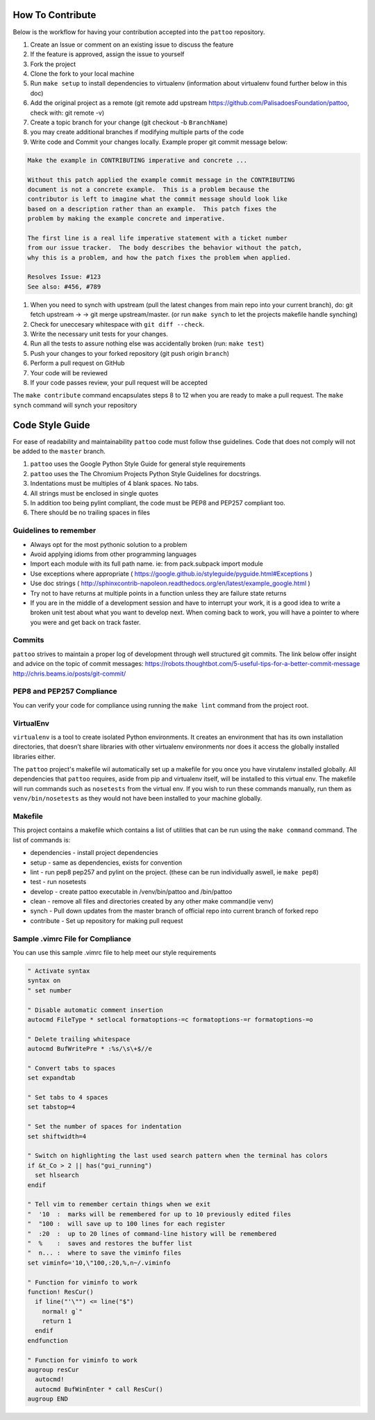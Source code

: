 How To Contribute
=================

Below is the workflow for having your contribution accepted into the ``pattoo`` repository.


#. Create an Issue or comment on an existing issue to discuss the feature
#. If the feature is approved, assign the issue to yourself
#. Fork the project
#. Clone the fork to your local machine
#. Run ``make setup`` to install dependencies to virtualenv (information about virtualenv found further below in this doc)
#. Add the original project as a remote (git remote add upstream https://github.com/PalisadoesFoundation/pattoo, check with: git remote -v)
#. Create a topic branch for your change (git checkout -b ``BranchName``\ )
#. you may create additional branches if modifying multiple parts of the code
#. Write code and Commit your changes locally. Example proper git commit message below:

.. code-block::

    Make the example in CONTRIBUTING imperative and concrete ...

    Without this patch applied the example commit message in the CONTRIBUTING
    document is not a concrete example.  This is a problem because the
    contributor is left to imagine what the commit message should look like
    based on a description rather than an example.  This patch fixes the
    problem by making the example concrete and imperative.

    The first line is a real life imperative statement with a ticket number
    from our issue tracker.  The body describes the behavior without the patch,
    why this is a problem, and how the patch fixes the problem when applied.

    Resolves Issue: #123
    See also: #456, #789



#. When you need to synch with upstream (pull the latest changes from main repo into your current branch), do: git fetch upstream -> -> git merge upstream/master. (or run ``make synch`` to let the projects makefile handle synching)
#. Check for uneccesary whitespace with ``git diff --check``.
#. Write the necessary unit tests for your changes.
#. Run all the tests to assure nothing else was accidentally broken (run: ``make test``\ )
#. Push your changes to your forked repository (git push origin ``branch``\ )
#. Perform a pull request on GitHub
#. Your code will be reviewed
#. If your code passes review, your pull request will be accepted

The ``make contribute`` command encapsulates steps 8 to 12 when you are ready to make a pull request.
The ``make synch`` command will synch your repository

Code Style Guide
================

For ease of readability and maintainability ``pattoo`` code must follow thse guidelines.
Code that does not comply will not be added to the ``master`` branch.


#. ``pattoo`` uses the Google Python Style Guide for general style requirements
#. ``pattoo`` uses the The Chromium Projects Python Style Guidelines for docstrings.
#. Indentations must be multiples of 4 blank spaces. No tabs.
#. All strings must be enclosed in single quotes
#. In addition too being pylint compliant, the code must be PEP8 and PEP257 compliant too.
#. There should be no trailing spaces in files

Guidelines to remember
----------------------


* Always opt for the most pythonic solution to a problem
* Avoid applying idioms from other programming languages
* Import each module with its full path name. ie: from pack.subpack import module
* Use exceptions where appropriate ( https://google.github.io/styleguide/pyguide.html#Exceptions )
* Use doc strings ( http://sphinxcontrib-napoleon.readthedocs.org/en/latest/example_google.html )
* Try not to have returns at multiple points in a function unless they are failure state returns
* If you are in the middle of a development session and have to interrupt your work, it is a good idea to write a broken unit test about what you want to develop next. When coming back to work, you will have a pointer to where you were and get back on track faster.

Commits
-------

``pattoo`` strives to maintain a proper log of development through well structured git commits.
The link below offer insight and advice on the topic of commit messages:
https://robots.thoughtbot.com/5-useful-tips-for-a-better-commit-message
http://chris.beams.io/posts/git-commit/

PEP8 and PEP257 Compliance
--------------------------

You can verify your code for compliance using running the ``make lint`` command from the project root.

VirtualEnv
----------

``virtualenv`` is a tool to create isolated Python environments.
It creates an environment that has its own installation directories,
that doesn’t share libraries with other virtualenv environments nor does it access the globally installed libraries either.

The ``pattoo`` project's makefile wil automatically set up a makefile for you once you have virutalenv installed globally.
All dependencies that ``pattoo`` requires, aside from pip and virtualenv itself, will be installed to this virtual env.
The makefile will run commands such as ``nosetests`` from the virtual env. If you wish to run these commands manually,
run them as ``venv/bin/nosetests`` as they would not have been installed to your machine globally.

Makefile
--------

This project contains a makefile which contains a list of utilities that can be run using the ``make command`` command.
The list of commands is:


* dependencies - install project dependencies
* setup - same as dependencies, exists for convention
* lint - run pep8 pep257 and pylint on the project. (these can be run individually aswell, ie ``make pep8``\ )
* test - run nosetests
* develop - create pattoo executable in /venv/bin/pattoo and /bin/pattoo
* clean - remove all files and directories created by any other make command(ie venv)
* synch - Pull down updates from the master branch of official repo into current branch of forked repo
* contribute - Set up repository for making pull request

Sample .vimrc File for Compliance
---------------------------------

You can use this sample .vimrc file to help meet our style requirements

.. code-block::

   " Activate syntax
   syntax on
   " set number

   " Disable automatic comment insertion
   autocmd FileType * setlocal formatoptions-=c formatoptions-=r formatoptions-=o

   " Delete trailing whitespace
   autocmd BufWritePre * :%s/\s\+$//e

   " Convert tabs to spaces
   set expandtab

   " Set tabs to 4 spaces
   set tabstop=4

   " Set the number of spaces for indentation
   set shiftwidth=4

   " Switch on highlighting the last used search pattern when the terminal has colors
   if &t_Co > 2 || has("gui_running")
     set hlsearch
   endif

   " Tell vim to remember certain things when we exit
   "  '10  :  marks will be remembered for up to 10 previously edited files
   "  "100 :  will save up to 100 lines for each register
   "  :20  :  up to 20 lines of command-line history will be remembered
   "  %    :  saves and restores the buffer list
   "  n... :  where to save the viminfo files
   set viminfo='10,\"100,:20,%,n~/.viminfo

   " Function for viminfo to work
   function! ResCur()
     if line("'\"") <= line("$")
       normal! g`"
       return 1
     endif
   endfunction

   " Function for viminfo to work
   augroup resCur
     autocmd!
     autocmd BufWinEnter * call ResCur()
   augroup END
